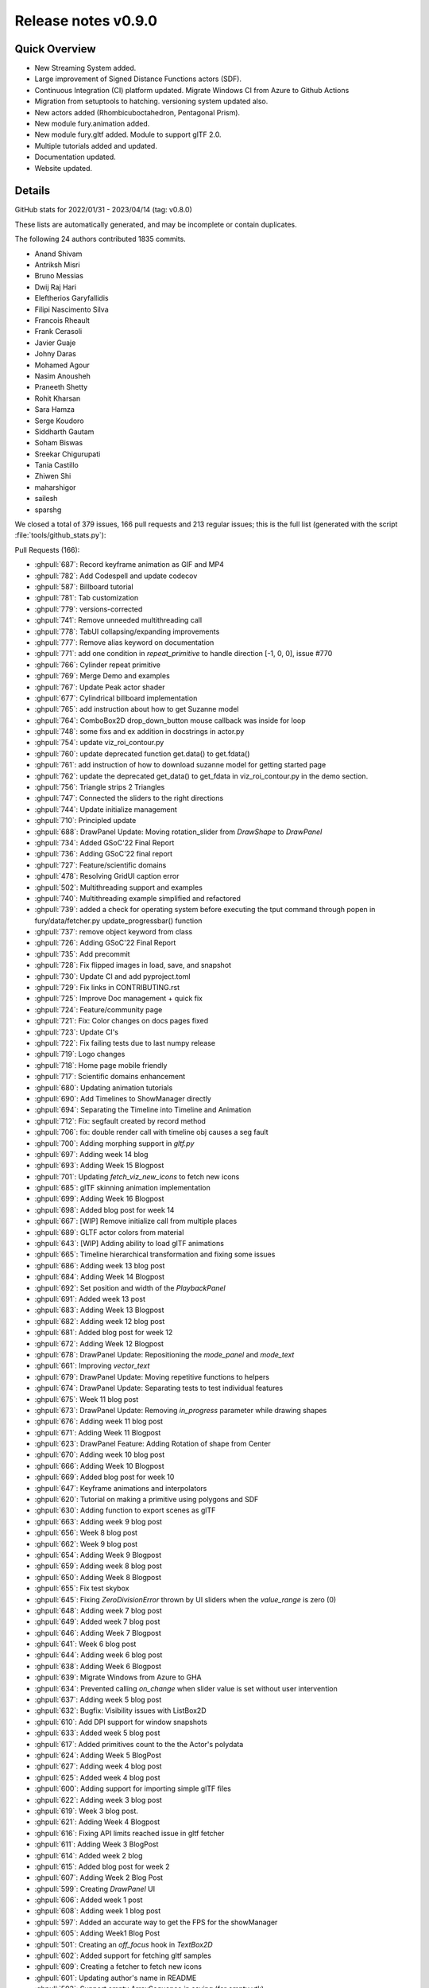 .. _releasev0.9.0:

==============================
 Release notes v0.9.0
==============================

Quick Overview
--------------

* New Streaming System added.
* Large improvement of Signed Distance Functions actors (SDF).
* Continuous Integration (CI) platform updated. Migrate Windows CI from Azure to Github Actions
* Migration from setuptools to hatching. versioning system updated also.
* New actors added (Rhombicuboctahedron, Pentagonal Prism).
* New module fury.animation added.
* New module fury.gltf added. Module to support glTF 2.0.
* Multiple tutorials added and updated.
* Documentation updated.
* Website updated.


Details
-------

GitHub stats for 2022/01/31 - 2023/04/14 (tag: v0.8.0)

These lists are automatically generated, and may be incomplete or contain duplicates.

The following 24 authors contributed 1835 commits.

* Anand Shivam
* Antriksh Misri
* Bruno Messias
* Dwij Raj Hari
* Eleftherios Garyfallidis
* Filipi Nascimento Silva
* Francois Rheault
* Frank Cerasoli
* Javier Guaje
* Johny Daras
* Mohamed Agour
* Nasim Anousheh
* Praneeth Shetty
* Rohit Kharsan
* Sara Hamza
* Serge Koudoro
* Siddharth Gautam
* Soham Biswas
* Sreekar Chigurupati
* Tania Castillo
* Zhiwen Shi
* maharshigor
* sailesh
* sparshg


We closed a total of 379 issues, 166 pull requests and 213 regular issues;
this is the full list (generated with the script
:file:`tools/github_stats.py`):

Pull Requests (166):

* :ghpull:`687`: Record keyframe animation as GIF and MP4
* :ghpull:`782`: Add Codespell and update codecov
* :ghpull:`587`: Billboard tutorial
* :ghpull:`781`: Tab customization
* :ghpull:`779`: versions-corrected
* :ghpull:`741`: Remove unneeded multithreading call
* :ghpull:`778`: TabUI collapsing/expanding improvements
* :ghpull:`777`: Remove alias keyword on documentation
* :ghpull:`771`: add one condition in `repeat_primitive` to handle direction [-1, 0, 0], issue #770
* :ghpull:`766`: Cylinder repeat primitive
* :ghpull:`769`: Merge Demo and examples
* :ghpull:`767`: Update Peak actor shader
* :ghpull:`677`: Cylindrical billboard implementation
* :ghpull:`765`: add instruction about how to get Suzanne model
* :ghpull:`764`: ComboBox2D drop_down_button mouse callback was inside for loop
* :ghpull:`748`: some fixs and ex addition in docstrings in actor.py
* :ghpull:`754`: update viz_roi_contour.py
* :ghpull:`760`: update deprecated function get.data() to get.fdata()
* :ghpull:`761`: add instruction of how to download suzanne model for getting started page
* :ghpull:`762`: update the deprecated get_data() to get_fdata in viz_roi_contour.py in the demo section.
* :ghpull:`756`: Triangle strips 2 Triangles
* :ghpull:`747`: Connected the sliders to the right directions
* :ghpull:`744`: Update initialize management
* :ghpull:`710`: Principled update
* :ghpull:`688`: DrawPanel Update: Moving rotation_slider from `DrawShape` to `DrawPanel`
* :ghpull:`734`: Added GSoC'22 Final Report
* :ghpull:`736`: Adding GSoC'22 final report
* :ghpull:`727`: Feature/scientific domains
* :ghpull:`478`: Resolving GridUI caption error
* :ghpull:`502`: Multithreading support and examples
* :ghpull:`740`: Multithreading example simplified and refactored
* :ghpull:`739`: added a check for operating system before executing the tput command through popen in fury/data/fetcher.py update_progressbar() function
* :ghpull:`737`: remove object keyword from class
* :ghpull:`726`: Adding GSoC'22 Final Report
* :ghpull:`735`: Add precommit
* :ghpull:`728`: Fix flipped images in load, save, and snapshot
* :ghpull:`730`: Update CI and add pyproject.toml
* :ghpull:`729`: Fix links in CONTRIBUTING.rst
* :ghpull:`725`: Improve Doc management + quick fix
* :ghpull:`724`: Feature/community page
* :ghpull:`721`: Fix: Color changes on docs pages fixed
* :ghpull:`723`: Update CI's
* :ghpull:`722`: Fix failing tests due to last numpy release
* :ghpull:`719`: Logo changes
* :ghpull:`718`: Home page mobile friendly
* :ghpull:`717`: Scientific domains enhancement
* :ghpull:`680`: Updating animation tutorials
* :ghpull:`690`: Add Timelines to ShowManager directly
* :ghpull:`694`: Separating the Timeline into Timeline and Animation
* :ghpull:`712`: Fix: segfault created by record method
* :ghpull:`706`: fix: double render call with timeline obj causes a seg fault
* :ghpull:`700`: Adding morphing support in `gltf.py`
* :ghpull:`697`: Adding week 14 blog
* :ghpull:`693`: Adding Week 15 Blogpost
* :ghpull:`701`: Updating `fetch_viz_new_icons` to fetch new icons
* :ghpull:`685`: glTF skinning animation implementation
* :ghpull:`699`: Adding Week 16 Blogpost
* :ghpull:`698`: Added blog post for week 14
* :ghpull:`667`: [WIP] Remove initialize call from multiple places
* :ghpull:`689`: GLTF actor colors from material
* :ghpull:`643`: [WIP] Adding ability to load glTF animations
* :ghpull:`665`: Timeline hierarchical transformation and fixing some issues
* :ghpull:`686`: Adding week 13 blog post
* :ghpull:`684`: Adding Week 14 Blogpost
* :ghpull:`692`: Set position and width of the `PlaybackPanel`
* :ghpull:`691`: Added week 13 post
* :ghpull:`683`: Adding Week 13 Blogpost
* :ghpull:`682`: Adding week 12 blog post
* :ghpull:`681`: Added blog post for week 12
* :ghpull:`672`: Adding Week 12 Blogpost
* :ghpull:`678`: DrawPanel Update: Repositioning the `mode_panel` and `mode_text`
* :ghpull:`661`: Improving `vector_text`
* :ghpull:`679`: DrawPanel Update: Moving repetitive functions to helpers
* :ghpull:`674`: DrawPanel Update: Separating tests to test individual features
* :ghpull:`675`: Week 11 blog post
* :ghpull:`673`: DrawPanel Update: Removing `in_progress` parameter while drawing shapes
* :ghpull:`676`: Adding week 11 blog post
* :ghpull:`671`: Adding Week 11 Blogpost
* :ghpull:`623`: DrawPanel Feature: Adding Rotation of shape from Center
* :ghpull:`670`: Adding week 10 blog post
* :ghpull:`666`: Adding Week 10 Blogpost
* :ghpull:`669`: Added blog post for week 10
* :ghpull:`647`: Keyframe animations and interpolators
* :ghpull:`620`: Tutorial on making a primitive using polygons and SDF
* :ghpull:`630`: Adding function to export scenes as glTF
* :ghpull:`663`: Adding week 9 blog post
* :ghpull:`656`: Week 8 blog post
* :ghpull:`662`: Week 9 blog post
* :ghpull:`654`: Adding Week 9 Blogpost
* :ghpull:`659`: Adding week 8 blog post
* :ghpull:`650`: Adding Week 8 Blogpost
* :ghpull:`655`: Fix test skybox
* :ghpull:`645`: Fixing `ZeroDivisionError` thrown by UI sliders when the `value_range` is zero (0)
* :ghpull:`648`: Adding week 7 blog post
* :ghpull:`649`: Added week 7 blog post
* :ghpull:`646`: Adding Week 7 Blogpost
* :ghpull:`641`: Week 6 blog post
* :ghpull:`644`: Adding week 6 blog post
* :ghpull:`638`: Adding Week 6 Blogpost
* :ghpull:`639`: Migrate Windows from Azure to GHA
* :ghpull:`634`: Prevented calling `on_change` when slider value is set without user intervention
* :ghpull:`637`: Adding week 5 blog post
* :ghpull:`632`: Bugfix: Visibility issues with ListBox2D
* :ghpull:`610`: Add DPI support for window snapshots
* :ghpull:`633`: Added week 5 blog post
* :ghpull:`617`: Added primitives count to the the Actor's polydata
* :ghpull:`624`: Adding Week 5 BlogPost
* :ghpull:`627`: Adding week 4 blog post
* :ghpull:`625`: Added week 4 blog post
* :ghpull:`600`: Adding support for importing simple glTF files
* :ghpull:`622`: Adding week 3 blog post
* :ghpull:`619`: Week 3 blog post.
* :ghpull:`621`: Adding Week 4 Blogpost
* :ghpull:`616`: Fixing API limits reached issue in gltf fetcher
* :ghpull:`611`: Adding Week 3 BlogPost
* :ghpull:`614`: Added week 2 blog
* :ghpull:`615`: Added blog post for week 2
* :ghpull:`607`: Adding Week 2 Blog Post
* :ghpull:`599`: Creating `DrawPanel` UI
* :ghpull:`606`: Added week 1 post
* :ghpull:`608`: Adding week 1 blog post
* :ghpull:`597`: Added an accurate way to get the FPS for the showManager
* :ghpull:`605`: Adding Week1 Blog Post
* :ghpull:`501`: Creating an `off_focus` hook in `TextBox2D`
* :ghpull:`602`: Added support for fetching gltf samples
* :ghpull:`609`: Creating a fetcher to fetch new icons
* :ghpull:`601`: Updating author's name in README
* :ghpull:`593`: Support empty ArraySequence in saving (for empty vtk)
* :ghpull:`598`: Timer id is returned after creating the timer.
* :ghpull:`581`: Keep original dtype for offsets in vtk format
* :ghpull:`595`: changed `use_primitive` to false by default
* :ghpull:`589`: First blog: GSoC
* :ghpull:`586`: Added my first blog post
* :ghpull:`594`: Fixed multi_samples not being used.
* :ghpull:`591`: Fixed some old tutorials.
* :ghpull:`590`: Adding Pre-GSoC Journey Blog Post
* :ghpull:`584`: Changing dot actor
* :ghpull:`582`: Deprecation of the function shaders.load
* :ghpull:`580`: Update website
* :ghpull:`437`: FURY Streaming System Proposal
* :ghpull:`574`: symmetric parameter for peak
* :ghpull:`561`: Shader API improvements
* :ghpull:`533`: Sphere actor uses repeat_primitive by default
* :ghpull:`577`: Added play/pause buttons
* :ghpull:`443`: Adapt GridLayout to work with UI
* :ghpull:`570`: Function to save screenshots with magnification factor
* :ghpull:`486`: Added `x,y,z` layouts to the layout module.
* :ghpull:`547`: Cone actor uses `repeat_primitive` by default
* :ghpull:`552`: Modified Arrow actor to use repeat primitive by default
* :ghpull:`555`: Fixed the rotation matrix in repeat_primitive.
* :ghpull:`569`: Add new example/demo: three-dimensional fractals
* :ghpull:`572`: Fixed the static path in configuration file for docs
* :ghpull:`571`: Fix vertex order in prim_tetrahedron
* :ghpull:`567`: Replace theme in requirements/docs.txt
* :ghpull:`566`: Update Website Footer
* :ghpull:`551`: Fixed #550 : Added necessary alignment between glyph creation and ac…
* :ghpull:`559`: Added simulation for Tesseract
* :ghpull:`556`: Updated code of `viz_network_animated` to use `fury.utils`
* :ghpull:`565`: Minor documentation fixes
* :ghpull:`563`: New website changes
* :ghpull:`564`: Record should not make the window appear
* :ghpull:`557`: Check to see if file exists before opening
* :ghpull:`560`: Force mesa update
* :ghpull:`544`: Improve setuptools
* :ghpull:`542`: Re-enabling nearly all under investigation tests
* :ghpull:`537`: Add OpenGL flags for offscreen rendering

Issues (213):

* :ghissue:`713`: The docs generation fails with pyData theme v0.11.0
* :ghissue:`687`: Record keyframe animation as GIF and MP4
* :ghissue:`782`: Add Codespell and update codecov
* :ghissue:`587`: Billboard tutorial
* :ghissue:`781`: Tab customization
* :ghissue:`779`: versions-corrected
* :ghissue:`741`: Remove unneeded multithreading call
* :ghissue:`776`: TabUI collapsing/expanding improvements
* :ghissue:`778`: TabUI collapsing/expanding improvements
* :ghissue:`777`: Remove alias keyword on documentation
* :ghissue:`770`:  Directions of arrow actor do not change in `repeat_primitive = False` method (VTK)
* :ghissue:`732`: [WIP] integrating latex to fury
* :ghissue:`771`: add one condition in `repeat_primitive` to handle direction [-1, 0, 0], issue #770
* :ghissue:`766`: Cylinder repeat primitive
* :ghissue:`769`: Merge Demo and examples
* :ghissue:`772`: test for peak_slicer() cannot pass
* :ghissue:`767`: Update Peak actor shader
* :ghissue:`82`: GLTF 2.0
* :ghissue:`354`: Some Typos & Grammatical Errors to be fixed in WIKI GSOC 2021
* :ghissue:`677`: Cylindrical billboard implementation
* :ghissue:`765`: add instruction about how to get Suzanne model
* :ghissue:`764`: ComboBox2D drop_down_button mouse callback was inside for loop
* :ghissue:`748`: some fixs and ex addition in docstrings in actor.py
* :ghissue:`754`: update viz_roi_contour.py
* :ghissue:`760`: update deprecated function get.data() to get.fdata()
* :ghissue:`761`: add instruction of how to download suzanne model for getting started page
* :ghissue:`762`: update the deprecated get_data() to get_fdata in viz_roi_contour.py in the demo section.
* :ghissue:`756`: Triangle strips 2 Triangles
* :ghissue:`708`: Strips to triangles
* :ghissue:`747`: Connected the sliders to the right directions
* :ghissue:`745`: Getting error in installation
* :ghissue:`743`: Missing fury.animation
* :ghissue:`709`: Commented the self.initialize
* :ghissue:`744`: Update initialize management
* :ghissue:`710`: Principled update
* :ghissue:`688`: DrawPanel Update: Moving rotation_slider from `DrawShape` to `DrawPanel`
* :ghissue:`734`: Added GSoC'22 Final Report
* :ghissue:`736`: Adding GSoC'22 final report
* :ghissue:`727`: Feature/scientific domains
* :ghissue:`463`: `GridUI` throws error when captions are `None`
* :ghissue:`478`: Resolving GridUI caption error
* :ghissue:`502`: Multithreading support and examples
* :ghissue:`740`: Multithreading example simplified and refactored
* :ghissue:`738`: Download progress bar tries to use the tput command to determine the width of the terminal to adjust the width of the progress bar, however, when run on windows, this leaves an error message
* :ghissue:`739`: added a check for operating system before executing the tput command through popen in fury/data/fetcher.py update_progressbar() function
* :ghissue:`737`: remove object keyword from class
* :ghissue:`726`: Adding GSoC'22 Final Report
* :ghissue:`735`: Add precommit
* :ghissue:`664`: Improve animation module tutorial
* :ghissue:`720`: fix image load flip issue
* :ghissue:`642`: Textures are inverted in the tutorials
* :ghissue:`728`: Fix flipped images in load, save, and snapshot
* :ghissue:`730`: Update CI and add pyproject.toml
* :ghissue:`729`: Fix links in CONTRIBUTING.rst
* :ghissue:`725`: Improve Doc management + quick fix
* :ghissue:`724`: Feature/community page
* :ghissue:`721`: Fix: Color changes on docs pages fixed
* :ghissue:`316`: Build a sphinx theme
* :ghissue:`714`: Earth coordinates tutorial example upsidedown
* :ghissue:`723`: Update CI's
* :ghissue:`722`: Fix failing tests due to last numpy release
* :ghissue:`719`: Logo changes
* :ghissue:`718`: Home page mobile friendly
* :ghissue:`717`: Scientific domains enhancement
* :ghissue:`680`: Updating animation tutorials
* :ghissue:`716`: tensor_slicer function has an issue with sphere argument
* :ghissue:`690`: Add Timelines to ShowManager directly
* :ghissue:`694`: Separating the Timeline into Timeline and Animation
* :ghissue:`603`: UI tests are failing in Ubuntu OS due to a "segmentation error"
* :ghissue:`712`: Fix: segfault created by record method
* :ghissue:`705`: [BUG] Segmentation fault error  caused by Morph Stress Test
* :ghissue:`706`: fix: double render call with timeline obj causes a seg fault
* :ghissue:`435`: Fury/VTK Streaming: webrtc/rtmp
* :ghissue:`704`: seg fault investigation
* :ghissue:`700`: Adding morphing support in `gltf.py`
* :ghissue:`697`: Adding week 14 blog
* :ghissue:`693`: Adding Week 15 Blogpost
* :ghissue:`701`: Updating `fetch_viz_new_icons` to fetch new icons
* :ghissue:`685`: glTF skinning animation implementation
* :ghissue:`699`: Adding Week 16 Blogpost
* :ghissue:`698`: Added blog post for week 14
* :ghissue:`667`: [WIP] Remove initialize call from multiple places
* :ghissue:`689`: GLTF actor colors from material
* :ghissue:`643`: [WIP] Adding ability to load glTF animations
* :ghissue:`665`: Timeline hierarchical transformation and fixing some issues
* :ghissue:`686`: Adding week 13 blog post
* :ghissue:`684`: Adding Week 14 Blogpost
* :ghissue:`692`: Set position and width of the `PlaybackPanel`
* :ghissue:`691`: Added week 13 post
* :ghissue:`683`: Adding Week 13 Blogpost
* :ghissue:`682`: Adding week 12 blog post
* :ghissue:`681`: Added blog post for week 12
* :ghissue:`672`: Adding Week 12 Blogpost
* :ghissue:`678`: DrawPanel Update: Repositioning the `mode_panel` and `mode_text`
* :ghissue:`661`: Improving `vector_text`
* :ghissue:`679`: DrawPanel Update: Moving repetitive functions to helpers
* :ghissue:`674`: DrawPanel Update: Separating tests to test individual features
* :ghissue:`675`: Week 11 blog post
* :ghissue:`673`: DrawPanel Update: Removing `in_progress` parameter while drawing shapes
* :ghissue:`676`: Adding week 11 blog post
* :ghissue:`671`: Adding Week 11 Blogpost
* :ghissue:`623`: DrawPanel Feature: Adding Rotation of shape from Center
* :ghissue:`670`: Adding week 10 blog post
* :ghissue:`666`: Adding Week 10 Blogpost
* :ghissue:`669`: Added blog post for week 10
* :ghissue:`419`: Controlling Fury windows by HTC VIVE
* :ghissue:`647`: Keyframe animations and interpolators
* :ghissue:`620`: Tutorial on making a primitive using polygons and SDF
* :ghissue:`630`: Adding function to export scenes as glTF
* :ghissue:`663`: Adding week 9 blog post
* :ghissue:`656`: Week 8 blog post
* :ghissue:`662`: Week 9 blog post
* :ghissue:`654`: Adding Week 9 Blogpost
* :ghissue:`659`: Adding week 8 blog post
* :ghissue:`650`: Adding Week 8 Blogpost
* :ghissue:`655`: Fix test skybox
* :ghissue:`645`: Fixing `ZeroDivisionError` thrown by UI sliders when the `value_range` is zero (0)
* :ghissue:`657`: Put text next to a roi
* :ghissue:`626`: Keyframe animation with camera support
* :ghissue:`648`: Adding week 7 blog post
* :ghissue:`649`: Added week 7 blog post
* :ghissue:`646`: Adding Week 7 Blogpost
* :ghissue:`641`: Week 6 blog post
* :ghissue:`644`: Adding week 6 blog post
* :ghissue:`638`: Adding Week 6 Blogpost
* :ghissue:`639`: Migrate Windows from Azure to GHA
* :ghissue:`618`: Theme issues when docs compiled with latest sphinx-theme version
* :ghissue:`634`: Prevented calling `on_change` when slider value is set without user intervention
* :ghissue:`637`: Adding week 5 blog post
* :ghissue:`632`: Bugfix: Visibility issues with ListBox2D
* :ghissue:`418`: ListBox2D has resizing issues when added into TabUI
* :ghissue:`610`: Add DPI support for window snapshots
* :ghissue:`612`: [WIP] Implemented a functional prototype of the keyframes animation API
* :ghissue:`613`: [WIP] Added three tutorials to test the animation system and the interpolators
* :ghissue:`633`: Added week 5 blog post
* :ghissue:`617`: Added primitives count to the the Actor's polydata
* :ghissue:`624`: Adding Week 5 BlogPost
* :ghissue:`627`: Adding week 4 blog post
* :ghissue:`625`: Added week 4 blog post
* :ghissue:`600`: Adding support for importing simple glTF files
* :ghissue:`622`: Adding week 3 blog post
* :ghissue:`619`: Week 3 blog post.
* :ghissue:`621`: Adding Week 4 Blogpost
* :ghissue:`616`: Fixing API limits reached issue in gltf fetcher
* :ghissue:`611`: Adding Week 3 BlogPost
* :ghissue:`614`: Added week 2 blog
* :ghissue:`615`: Added blog post for week 2
* :ghissue:`607`: Adding Week 2 Blog Post
* :ghissue:`599`: Creating `DrawPanel` UI
* :ghissue:`606`: Added week 1 post
* :ghissue:`608`: Adding week 1 blog post
* :ghissue:`597`: Added an accurate way to get the FPS for the showManager
* :ghissue:`605`: Adding Week1 Blog Post
* :ghissue:`501`: Creating an `off_focus` hook in `TextBox2D`
* :ghissue:`602`: Added support for fetching gltf samples
* :ghissue:`609`: Creating a fetcher to fetch new icons
* :ghissue:`553`: Refresh code of all tutorials and demos
* :ghissue:`601`: Updating author's name in README
* :ghissue:`593`: Support empty ArraySequence in saving (for empty vtk)
* :ghissue:`598`: Timer id is returned after creating the timer.
* :ghissue:`581`: Keep original dtype for offsets in vtk format
* :ghissue:`588`: Fixed Sphere Creation Error on viz_pbr_interactive Tutorial
* :ghissue:`596`: Segmentation Faults when running Fury demos
* :ghissue:`585`: Double requirement given for Pillow in default.txt
* :ghissue:`595`: changed `use_primitive` to false by default
* :ghissue:`589`: First blog: GSoC
* :ghissue:`525`: Implemented vtkBillboardTextActor
* :ghissue:`586`: Added my first blog post
* :ghissue:`594`: Fixed multi_samples not being used.
* :ghissue:`591`: Fixed some old tutorials.
* :ghissue:`590`: Adding Pre-GSoC Journey Blog Post
* :ghissue:`584`: Changing dot actor
* :ghissue:`582`: Deprecation of the function shaders.load
* :ghissue:`580`: Update website
* :ghissue:`575`: Button and footer changes in docs
* :ghissue:`437`: FURY Streaming System Proposal
* :ghissue:`574`: symmetric parameter for peak
* :ghissue:`561`: Shader API improvements
* :ghissue:`546`: No replacement option for Geometry Shaders
* :ghissue:`533`: Sphere actor uses repeat_primitive by default
* :ghissue:`528`: Sphere actor needs to use repeat_primitives by default
* :ghissue:`577`: Added play/pause buttons
* :ghissue:`443`: Adapt GridLayout to work with UI
* :ghissue:`570`: Function to save screenshots with magnification factor
* :ghissue:`486`: Added `x,y,z` layouts to the layout module.
* :ghissue:`547`: Cone actor uses `repeat_primitive` by default
* :ghissue:`529`: Cone actor needs to use repeat_primitives by default
* :ghissue:`530`: Arrow actor needs to use repeat_primitives by default
* :ghissue:`552`: Modified Arrow actor to use repeat primitive by default
* :ghissue:`545`: Fix some tests in `test_material.py`
* :ghissue:`554`: The rotation done by repeat_primitive function is not working as it should.
* :ghissue:`555`: Fixed the rotation matrix in repeat_primitive.
* :ghissue:`573`: Segmentation Fault
* :ghissue:`569`: Add new example/demo: three-dimensional fractals
* :ghissue:`572`: Fixed the static path in configuration file for docs
* :ghissue:`571`: Fix vertex order in prim_tetrahedron
* :ghissue:`567`: Replace theme in requirements/docs.txt
* :ghissue:`566`: Update Website Footer
* :ghissue:`550`: Cylinder direction not unique.
* :ghissue:`551`: Fixed #550 : Added necessary alignment between glyph creation and ac…
* :ghissue:`541`: Allow offscreen rendering in window.record.
* :ghissue:`548`: Black window on screen on "window.record".
* :ghissue:`559`: Added simulation for Tesseract
* :ghissue:`556`: Updated code of `viz_network_animated` to use `fury.utils`
* :ghissue:`565`: Minor documentation fixes
* :ghissue:`563`: New website changes
* :ghissue:`564`: Record should not make the window appear
* :ghissue:`557`: Check to see if file exists before opening
* :ghissue:`560`: Force mesa update
* :ghissue:`549`: Add time step to brownian animation and velocity components to helica…
* :ghissue:`544`: Improve setuptools
* :ghissue:`542`: Re-enabling nearly all under investigation tests
* :ghissue:`537`: Add OpenGL flags for offscreen rendering
